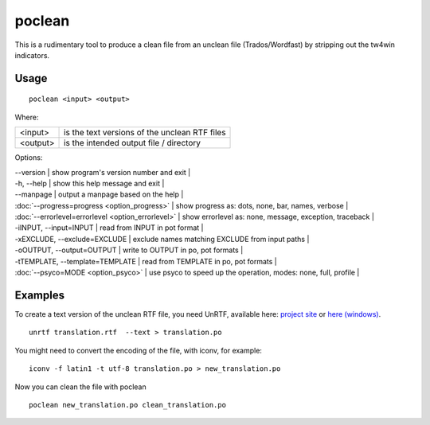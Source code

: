 
.. _poclean:

poclean
*******

This is a rudimentary tool to produce a clean file from an unclean file (Trados/Wordfast) by stripping out the tw4win indicators.

.. _poclean#usage:

Usage
=====

::

  poclean <input> <output>

Where:

+----------+-----------------------------------------------+
| <input>  | is the text versions of the unclean RTF files |
+----------+-----------------------------------------------+
| <output> | is the intended output file / directory       |
+----------+-----------------------------------------------+

Options:

| --version            | show program's version number and exit  |
| -h, --help           | show this help message and exit   |
| --manpage            | output a manpage based on the help  |
| :doc:`--progress=progress <option_progress>`  | show progress as: dots, none, bar, names, verbose  |
| :doc:`--errorlevel=errorlevel <option_errorlevel>`  | show errorlevel as: none, message, exception, traceback  |
| -iINPUT, --input=INPUT   | read from INPUT in pot format  |
| -xEXCLUDE, --exclude=EXCLUDE  | exclude names matching EXCLUDE from input paths  |
| -oOUTPUT, --output=OUTPUT     | write to OUTPUT in po, pot formats  |
| -tTEMPLATE, --template=TEMPLATE   | read from TEMPLATE in po, pot formats  |
| :doc:`--psyco=MODE <option_psyco>`         | use psyco to speed up the operation, modes: none, full, profile  |

.. _poclean#examples:

Examples
========

To create a text version of the unclean RTF file, you need UnRTF, available here: `project site <http://www.gnu.org/software/unrtf/unrtf.html>`_ or `here (windows) <http://gnuwin32.sourceforge.net/packages/unrtf.htm>`_. ::

  unrtf translation.rtf  --text > translation.po

You might need to convert the encoding of the file, with iconv, for example::

  iconv -f latin1 -t utf-8 translation.po > new_translation.po

Now you can clean the file with poclean ::

  poclean new_translation.po clean_translation.po

